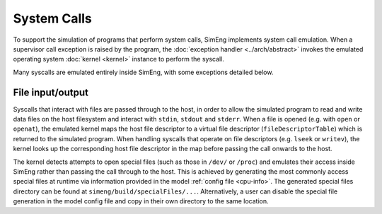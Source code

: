 System Calls
============

To support the simulation of programs that perform system calls, SimEng implements system call emulation. When a supervisor call exception is raised by the program, the :doc:`exception handler <../arch/abstract>` invokes the emulated operating system :doc:`kernel <kernel>` instance to perform the syscall.

Many syscalls are emulated entirely inside SimEng, with some exceptions detailed below.

File input/output
-----------------

Syscalls that interact with files are passed through to the host, in order to allow the simulated program to read and write data files on the host filesystem and interact with ``stdin``, ``stdout`` and ``stderr``. When a file is opened (e.g. with ``open`` or ``openat``), the emulated kernel maps the host file descriptor to a virtual file descriptor (``fileDescriptorTable``) which is returned to the simulated program. When handling syscalls that operate on file descriptors (e.g. ``lseek`` or ``writev``), the kernel looks up the corresponding host file descriptor in the map before passing the call onwards to the host.

The kernel detects attempts to open special files (such as those in ``/dev/`` or ``/proc``) and emulates their access inside SimEng rather than passing the call through to the host. This is achieved by generating the most commonly access special files at runtime via information provided in the model :ref:`config file <cpu-info>`. The generated special files directory can be found at ``simeng/build/specialFiles/...``. Alternatively, a user can disable the special file generation in the model config file and copy in their own directory to the same location.
